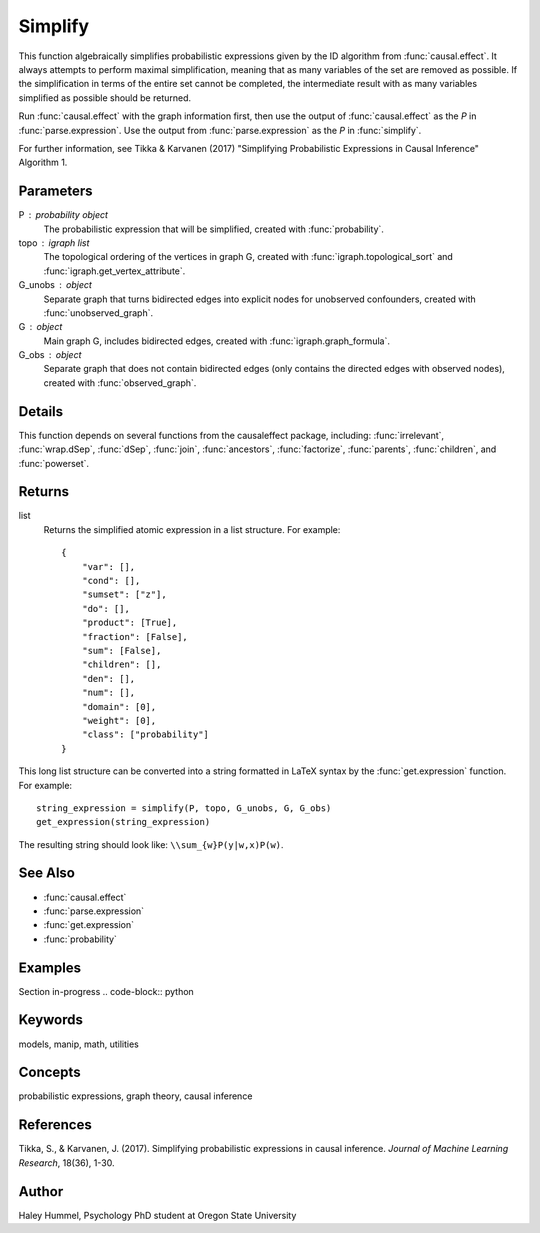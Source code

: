 Simplify
========

This function algebraically simplifies probabilistic expressions given by the ID algorithm from :func:`causal.effect`. It always attempts to perform maximal simplification, meaning that as many variables of the set are removed as possible. If the simplification in terms of the entire set cannot be completed, the intermediate result with as many variables simplified as possible should be returned.

Run :func:`causal.effect` with the graph information first, then use the output of :func:`causal.effect` as the `P` in :func:`parse.expression`. Use the output from :func:`parse.expression` as the `P` in :func:`simplify`.

For further information, see Tikka & Karvanen (2017) "Simplifying Probabilistic Expressions in Causal Inference" Algorithm 1.

Parameters
----------
P : probability object
    The probabilistic expression that will be simplified, created with :func:`probability`.
topo : igraph list
    The topological ordering of the vertices in graph G, created with :func:`igraph.topological_sort` and :func:`igraph.get_vertex_attribute`.
G_unobs : object
    Separate graph that turns bidirected edges into explicit nodes for unobserved confounders, created with :func:`unobserved_graph`.
G : object
    Main graph G, includes bidirected edges, created with :func:`igraph.graph_formula`.
G_obs : object
    Separate graph that does not contain bidirected edges (only contains the directed edges with observed nodes), created with :func:`observed_graph`.

Details
-------
This function depends on several functions from the causaleffect package, including: :func:`irrelevant`, :func:`wrap.dSep`, :func:`dSep`, :func:`join`, :func:`ancestors`, :func:`factorize`, :func:`parents`, :func:`children`, and :func:`powerset`.

Returns
-------
list
    Returns the simplified atomic expression in a list structure. For example::

        {
            "var": [],
            "cond": [],
            "sumset": ["z"],
            "do": [],
            "product": [True],
            "fraction": [False],
            "sum": [False],
            "children": [],
            "den": [],
            "num": [],
            "domain": [0],
            "weight": [0],
            "class": ["probability"]
        }

This long list structure can be converted into a string formatted in LaTeX syntax by the :func:`get.expression` function. For example::

    string_expression = simplify(P, topo, G_unobs, G, G_obs)
    get_expression(string_expression)

The resulting string should look like: ``\\sum_{w}P(y|w,x)P(w)``.


See Also
--------
- :func:`causal.effect`
- :func:`parse.expression`
- :func:`get.expression`
- :func:`probability`

Examples
--------
Section in-progress
.. code-block:: python

    

Keywords
--------
models, manip, math, utilities

Concepts
--------
probabilistic expressions, graph theory, causal inference

References
----------
Tikka, S., & Karvanen, J. (2017). Simplifying probabilistic expressions in causal inference. *Journal of Machine Learning Research*, 18(36), 1-30.

Author
------
Haley Hummel,
Psychology PhD student at Oregon State University
